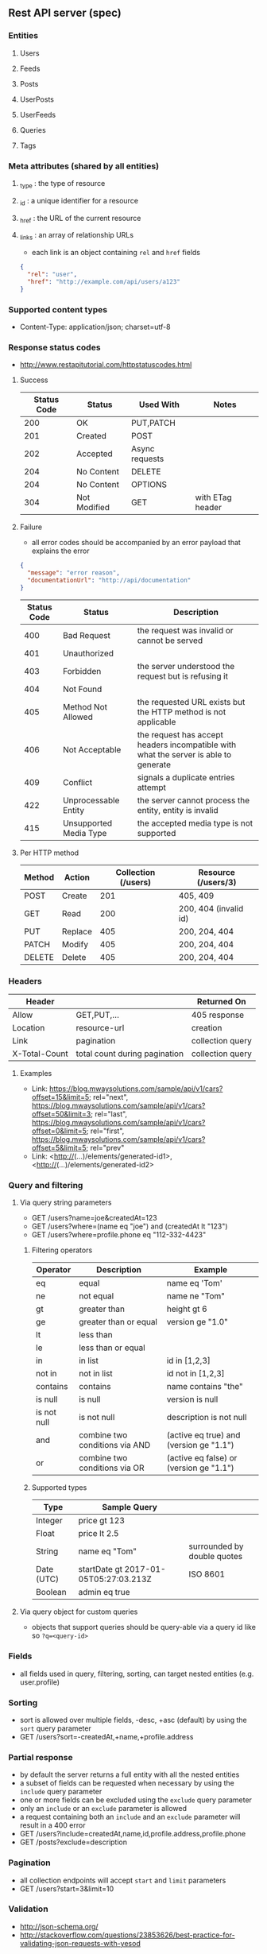** Rest API server (spec)
*** Entities
**** Users
**** Feeds
**** Posts
**** UserPosts
**** UserFeeds
**** Queries
**** Tags
*** Meta attributes (shared by all entities)
**** _type  : the type of resource
**** _id    : a unique identifier for a resource
**** _href  : the URL of the current resource
**** _links : an array of relationship URLs
     - each link is an object containing =rel= and =href= fields
     #+BEGIN_SRC json
     {
       "rel": "user",
       "href": "http://example.com/api/users/a123"
     }
     #+END_SRC
*** Supported content types
    - Content-Type: application/json; charset=utf-8
*** Response status codes
    - http://www.restapitutorial.com/httpstatuscodes.html
**** Success
|-------------+--------------+----------------+------------------|
| Status Code | Status       | Used With      | Notes            |
|-------------+--------------+----------------+------------------|
|         200 | OK           | PUT,PATCH      |                  |
|         201 | Created      | POST           |                  |
|         202 | Accepted     | Async requests |                  |
|         204 | No Content   | DELETE         |                  |
|         204 | No Content   | OPTIONS        |                  |
|         304 | Not Modified | GET            | with ETag header |
|-------------+--------------+----------------+------------------|
**** Failure
     - all error codes should be accompanied by an error payload that explains the error
     #+BEGIN_SRC json
     {
       "message": "error reason",
       "documentationUrl": "http://api/documentation"
     }
     #+END_SRC
|-------------+------------------------+--------------------------------------------------------------------------------------|
| Status Code | Status                 | Description                                                                          |
|-------------+------------------------+--------------------------------------------------------------------------------------|
|         400 | Bad Request            | the request was invalid or cannot be served                                          |
|         401 | Unauthorized           |                                                                                      |
|         403 | Forbidden              | the server understood the request but is refusing it                                 |
|         404 | Not Found              |                                                                                      |
|         405 | Method Not Allowed     | the requested URL exists but the HTTP method is not applicable                       |
|         406 | Not Acceptable         | the request has accept headers incompatible with what the server is able to generate |
|         409 | Conflict               | signals a duplicate entries attempt                                                  |
|         422 | Unprocessable Entity   | the server cannot process the entity, entity is invalid                              |
|         415 | Unsupported Media Type | the accepted media type is not supported                                             |
|-------------+------------------------+--------------------------------------------------------------------------------------|
**** Per HTTP method
|--------+---------+---------------------+-----------------------|
| Method | Action  | Collection (/users) | Resource (/users/3)   |
|--------+---------+---------------------+-----------------------|
| POST   | Create  |                 201 | 405, 409              |
| GET    | Read    |                 200 | 200, 404 (invalid id) |
| PUT    | Replace |                 405 | 200, 204, 404         |
| PATCH  | Modify  |                 405 | 200, 204, 404         |
| DELETE | Delete  |                 405 | 200, 204, 404         |
|--------+---------+---------------------+-----------------------|
*** Headers
|---------------+-------------------------------+------------------|
| Header        |                               | Returned On      |
|---------------+-------------------------------+------------------|
| Allow         | GET,PUT,...                   | 405 response     |
| Location      | resource-url                  | creation         |
| Link          | pagination                    | collection query |
| X-Total-Count | total count during pagination | collection query |
|---------------+-------------------------------+------------------|
**** Examples
     - Link: <https://blog.mwaysolutions.com/sample/api/v1/cars?offset=15&limit=5>; rel="next", 
             <https://blog.mwaysolutions.com/sample/api/v1/cars?offset=50&limit=3>; rel="last", 
             <https://blog.mwaysolutions.com/sample/api/v1/cars?offset=0&limit=5>; rel="first",
             <https://blog.mwaysolutions.com/sample/api/v1/cars?offset=5&limit=5>; rel="prev"
     - Link: <http://(...)/elements/generated-id1>, <http://(...)/elements/generated-id2>
*** Query and filtering
**** Via query string parameters
     - GET /users?name=joe&createdAt=123
     - GET /users?where=(name eq "joe") and (createdAt lt "123")
     - GET /users?where=profile.phone eq "112-332-4423"
***** Filtering operators
|-------------+--------------------------------+-----------------------------------------|
| Operator    | Description                    | Example                                 |
|-------------+--------------------------------+-----------------------------------------|
| eq          | equal                          | name eq 'Tom'                           |
| ne          | not equal                      | name ne "Tom"                           |
| gt          | greater than                   | height gt 6                             |
| ge          | greater than or equal          | version ge "1.0"                        |
| lt          | less than                      |                                         |
| le          | less than or equal             |                                         |
| in          | in list                        | id in [1,2,3]                           |
| not in      | not in list                    | id not in [1,2,3]                    |
| contains    | contains                       | name contains "the"                     |
| is null     | is null                        | version is null                         |
| is not null | is not null                    | description is not null                 |
| and         | combine two conditions via AND | (active eq true) and (version ge "1.1") |
| or          | combine two conditions via OR  | (active eq false) or (version ge "1.1") |
|-------------+--------------------------------+-----------------------------------------|
***** Supported types
|------------+---------------------------------------+-----------------------------|
| Type       | Sample Query                          |                             |
|------------+---------------------------------------+-----------------------------|
| Integer    | price gt 123                          |                             |
| Float      | price lt 2.5                          |                             |
| String     | name eq "Tom"                         | surrounded by double quotes |
| Date (UTC) | startDate gt 2017-01-05T05:27:03.213Z | ISO 8601                    |
| Boolean    | admin eq true                         |                             |
|------------+---------------------------------------+-----------------------------|
**** Via query object for custom queries
     - objects that support queries should be query-able via a query id like so ~?q=<query-id>~
*** Fields
    - all fields used in query, filtering, sorting, can target nested entities (e.g. user.profile)
*** Sorting
    - sort is allowed over multiple fields, -desc, +asc (default) by using the =sort= query parameter
    - GET /users?sort=-createdAt,+name,+profile.address
*** Partial response
    - by default the server returns a full entity with all the nested entities
    - a subset of fields can be requested when necessary by using the =include= query parameter
    - one or more fields can be excluded using the =exclude= query parameter
    - only an =include= or an =exclude= parameter is allowed
    - a request containing both an =include= and an =exclude= parameter will result in a 400 error
    - GET /users?include=createdAt,name,id,profile.address,profile.phone
    - GET /posts?exclude=description
*** Pagination
    - all collection endpoints will accept =start= and =limit= parameters
    - GET /users?start=3&limit=10
*** Validation
    - http://json-schema.org/
    - http://stackoverflow.com/questions/23853626/best-practice-for-validating-json-requests-with-yesod
*** Endpoints
**** Definition
|---------+------------+----------+-----------------------------------------------------------------|
| Method  | Scope      | Example  | Semantics                                                       |
|---------+------------+----------+-----------------------------------------------------------------|
| GET     | collection | /users   | retrieve all resources in a collection                          |
| GET     | resource   | /users/3 | retrieve a single resource                                      |
| HEAD    | collection | /users   | retrieve all resources in a collection (header only)            |
| HEAD    | resource   | /users/3 | retrieve a single resource (header only)                        |
| POST    | collection | /users   | create one or more resources in a collection                    |
| PUT     | collection | /users   | replace one or more resource (missing fields are deleted)       |
| PUT     | resource   | /users/3 | replace a resource (missing fields are deleted)                 |
| PATCH   | collection | /users   | update one or more resource (missing fields are left untouched) |
| PATCH   | resource   | /users/3 | update a resource (missing fields are left untouched)           |
| DELETE  | resources  | /users/3 | delete a resource                                               |
| OPTIONS | any        | /        | return available HTTP methods and other options                 |
|---------+------------+----------+-----------------------------------------------------------------|
**** Supported verbs per endpoint
     - there should be an /apps/:id/.. for every resource except apps
|------------------------------------+-----+------+-----+-------+--------+------+---------+----------------|
| Endpoint                           | GET | POST | PUT | PATCH | DELETE | HEAD | OPTIONS | Bulk Supported |
|------------------------------------+-----+------+-----+-------+--------+------+---------+----------------|
| /apps/                             |   1 |    1 |   0 |     0 |      0 |    1 |       1 |              0 |
| /apps/:id                          |   1 |    0 |   1 |     1 |      1 |    1 |       1 |              0 |
| /users/                            |   1 |    1 |   0 |     0 |      0 |    1 |       1 |              0 |
| /users/:id                         |   1 |    0 |   1 |     1 |      1 |    1 |       1 |              0 |
| /apps/:id/users/                   |   1 |    1 |   0 |     0 |      0 |    1 |       1 |              0 |
| /apps/:id/users/:id                |   1 |    0 |   1 |     1 |      1 |    1 |       1 |              0 |
| /feeds/                            |   1 |    1 |   1 |     1 |      0 |    1 |       1 |              1 |
| /feeds/:id                         |   1 |    0 |   1 |     1 |      1 |    1 |       1 |              0 |
| /posts/                            |   1 |    1 |   1 |     1 |      0 |    1 |       1 |              1 |
| /posts/:id                         |   1 |    0 |   1 |     1 |      1 |    1 |       1 |              0 |
| /user-posts/                       |   1 |    1 |   1 |     1 |      1 |    1 |       1 |              1 |
| /user-posts/:id                    |   1 |    0 |   1 |     1 |      1 |    1 |       1 |              0 |
| /user-feeds/                       |   1 |    1 |   1 |     1 |      1 |    1 |       1 |              1 |
| /user-feeds/:id                    |   1 |    0 |   1 |     1 |      1 |    1 |       1 |              0 |
| /users/:id/user-feeds              |   1 |    1 |   1 |     1 |      1 |    1 |       1 |              1 |
| /users/:id/user-feeds/:id          |   1 |    0 |   1 |     1 |      1 |    1 |       1 |              0 |
| /apps/:id/users/:id/user-feeds     |   1 |    1 |   1 |     1 |      1 |    1 |       1 |              1 |
| /apps/:id/users/:id/user-feeds/:id |   1 |    0 |   1 |     1 |      1 |    1 |       1 |              0 |
| /queries/                          |   1 |    1 |   0 |     0 |      0 |    1 |       1 |              1 |
| /queries/:id                       |   1 |    0 |   1 |     1 |      1 |    1 |       1 |              0 |
| /apps/:id/queries/                 |   1 |    1 |   0 |     0 |      0 |    1 |       1 |              1 |
| /apps/:id/queries/:id              |   1 |    0 |   1 |     1 |      1 |    1 |       1 |              0 |
| /tags/                             |   1 |    1 |   1 |     1 |      1 |    1 |       1 |              1 |
| /tags/:id                          |   1 |    0 |   1 |     1 |      1 |    1 |       1 |              0 |
| /apps/:id/tags/                    |   1 |    1 |   1 |     1 |      1 |    1 |       1 |              1 |
| /apps/:id/tags/:id                 |   1 |    0 |   1 |     1 |      1 |    1 |       1 |              0 |
| /users/:id/tags                    |   1 |    1 |   1 |     1 |      1 |    1 |       1 |              1 |
| /users/:id/tags/:id                |   1 |    0 |   1 |     1 |      1 |    1 |       1 |              0 |
| /users/:id/queries                 |   1 |    1 |   1 |     1 |      1 |    1 |       1 |              1 |
| /users/:id/queries/:id             |   1 |    0 |   1 |     1 |      1 |    1 |       1 |              0 |
| /apps/:id/users/:id/tags           |   1 |    1 |   1 |     1 |      1 |    1 |       1 |              1 |
| /apps/:id/users/:id/tags/:id       |   1 |    0 |   1 |     1 |      1 |    1 |       1 |              0 |
| /apps/:id/users/:id/queries        |   1 |    1 |   1 |     1 |      1 |    1 |       1 |              1 |
| /apps/:id/users/:id/queries/:id    |   1 |    0 |   1 |     1 |      1 |    1 |       1 |              0 |
|------------------------------------+-----+------+-----+-------+--------+------+---------+----------------|
**** Inputs and outputs
     - all methods not in the table below will receive a =405= status code with =Allow= headers
|--------------+------------+-----------------+--------------------------+-------------+-----+---------+---------------+-------------|
| Method       | Url        | Query           | Headers                  | Body        | --> |  Status | Headers       | Body        |
|--------------+------------+-----------------+--------------------------+-------------+-----+---------+---------------+-------------|
| GET          | /users/:id |                 | Accept: *                |             |     | 200/404 |               | User:JSON   |
|              |            |                 | Accept: application/json |             |     | 200/404 |               |             |
|              |            |                 | Accept: other            |             |     |     406 |               |             |
|              |            |                 | ETag/If-None-Match       |             |     | 200/304 |               |             |
|--------------+------------+-----------------+--------------------------+-------------+-----+---------+---------------+-------------|
| GET          | /users     | include/exclude | Accept: *                |             |     | 200/400 | Link          | [User]:JSON |
|              |            | where           | Accept: application/json |             |     | 200/404 | X-Total-Count |             |
|              |            | sort            | Accept: other            |             |     |     406 |               |             |
|              |            | start           |                          |             |     |         |               |             |
|              |            | limit           |                          |             |     |         |               |             |
|--------------+------------+-----------------+--------------------------+-------------+-----+---------+---------------+-------------|
| DELETE       | /users/:id |                 |                          |             |     | 204/404 |               |             |
|--------------+------------+-----------------+--------------------------+-------------+-----+---------+---------------+-------------|
| POST         | /users     |                 |                          | User:JSON   |     | 201/409 | Location      |             |
| POST (bulk)  | /users     |                 |                          | [User]:JSON |     |     200 | Link          |             |
|--------------+------------+-----------------+--------------------------+-------------+-----+---------+---------------+-------------|
| PUT          | /users/:id |                 |                          | User:JSON   |     |     204 |               |             |
|--------------+------------+-----------------+--------------------------+-------------+-----+---------+---------------+-------------|
| PUT (bulk)   | /users     |                 |                          |             |     |     200 |               |             |
|--------------+------------+-----------------+--------------------------+-------------+-----+---------+---------------+-------------|
| PATCH        | /users/:id |                 |                          |             |     |     204 |               |             |
|--------------+------------+-----------------+--------------------------+-------------+-----+---------+---------------+-------------|
| PATCH (bulk) | /users     |                 |                          |             |     |     200 |               |             |
|--------------+------------+-----------------+--------------------------+-------------+-----+---------+---------------+-------------|
| HEAD         | ANY        |                 |                          |             |     |     200 | ETag          |             |
|              |            |                 |                          |             |     |         | Last-Modified |             |
|--------------+------------+-----------------+--------------------------+-------------+-----+---------+---------------+-------------|
| OPTIONS      | ANY        |                 |                          |             |     |     200 | Allow         |             |
|--------------+------------+-----------------+--------------------------+-------------+-----+---------+---------------+-------------|
**** Notes
***** Bulk operations
      - Bulk operations are performed by sending an array of objects at the collection level
      - Some collection resources accept both a single element and a collection for methods such as PUT,POST,PATCH 
        and according to the input payload the server will detect if a single or bulk operation is requested
      - Bulk operations never fail but will return an array of responses (including error and success results)
      - Bulk creations will return a list of =Link= headers instead of the =Location= header
      - Bulk creations will return a 200 status instead of 201 since not all requested items may succeed in being created
        but the operation as a whole will always succeed
***** Idempotency
      - All GET, PUT, DELETE, HEAD, and OPTIONS requests for single operations are idempotent
*** Store specific
**** Elastic-search
     - elastic search documents will be indexed when modified
*** Resources
**** http://restcookbook.com
**** http://restful-api-design.readthedocs.io/en/latest
**** http://restlet.com/blog/2015/05/18/implementing-bulk-updates-within-restful-services
**** http://amundsen.com/media-types/collection/format/
**** http://www.restapitutorial.com/lessons/restquicktips.html
**** http://www.restapitutorial.com/lessons/httpmethods.html
**** https://www.targetprocess.com/guide/integrations/rest-api/rest-api-response-paging-sorting-filters-partial-get/
**** Diagrams
***** https://raw.githubusercontent.com/wiki/Webmachine/webmachine/images/http-headers-status-v3.png
***** https://camo.githubusercontent.com/4e15cccf2a9277dcca2c8824092547dee7058744/68747470733a2f2f7261776769746875622e636f6d2f666f722d4745542f687474702d6465636973696f6e2d6469616772616d2f6d61737465722f6874747064642e706e67
** Rest API server (implementation)
